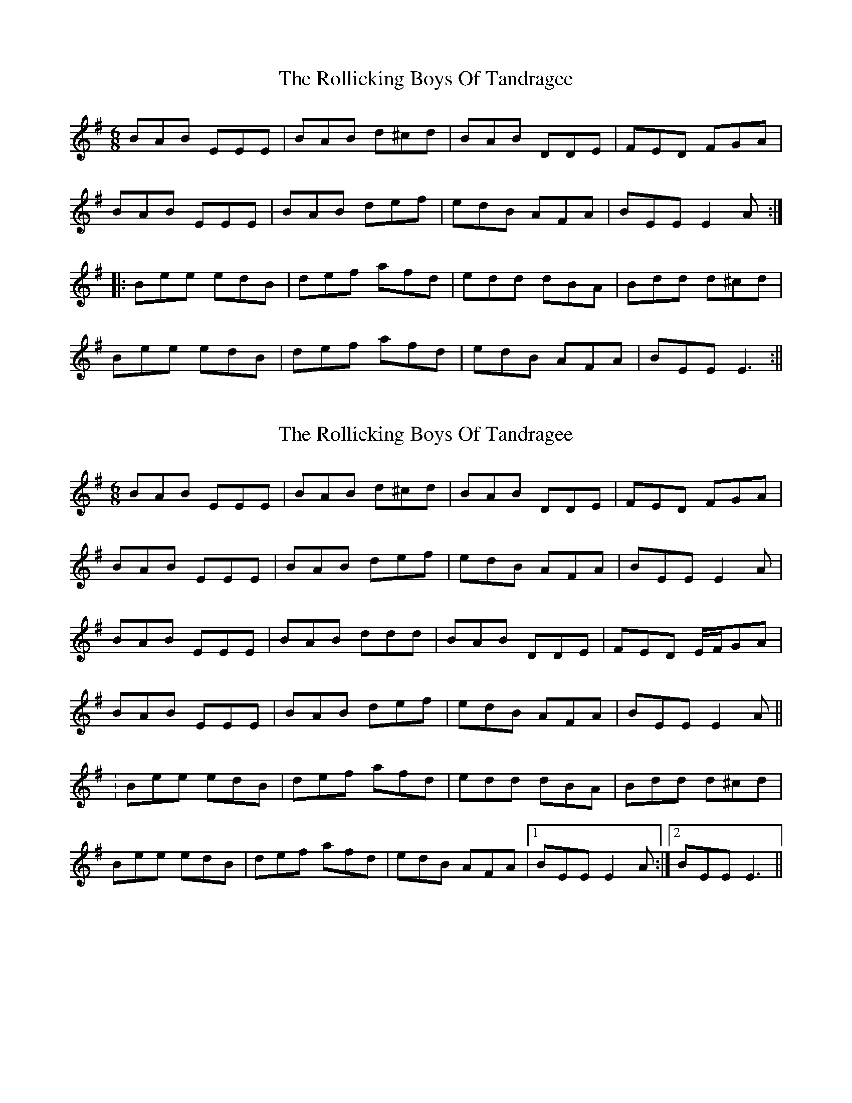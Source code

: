 X: 1
T: Rollicking Boys Of Tandragee, The
Z: fidicen
S: https://thesession.org/tunes/1392#setting1392
R: jig
M: 6/8
L: 1/8
K: Emin
BAB EEE|BAB d^cd|BAB DDE|FED FGA|
BAB EEE|BAB def|edB AFA|BEE E2A:|
|:Bee edB|def afd|edd dBA|Bdd d^cd|
Bee edB|def afd|edB AFA|BEE E3:||
X: 2
T: Rollicking Boys Of Tandragee, The
Z: fidicen
S: https://thesession.org/tunes/1392#setting14756
R: jig
M: 6/8
L: 1/8
K: Emin
BAB EEE|BAB d^cd|BAB DDE|FED FGA|BAB EEE|BAB def|edB AFA|BEE E2A|BAB EEE|BAB ddd|BAB DDE|FED E/2F/2GA|BAB EEE|BAB def|edB AFA|BEE E2A||:Bee edB|def afd|edd dBA|Bdd d^cd|Bee edB|def afd|edB AFA|1 BEE E2A:|2 BEE E3||
X: 3
T: Rollicking Boys Of Tandragee, The
Z: petemay
S: https://thesession.org/tunes/1392#setting14757
R: jig
M: 6/8
L: 1/8
K: Emin
d|:~B3 ~E3|BAB d2B|ABA DED|AFD FGA
BAB ~E3|BAB def|edB AFA|BEE E2A:|
|:B2e efe|def afd|e2d dcd|Bcd dBA|
B2e efe|def afd|edB AFA|BEE E2A:|
X: 4
T: Rollicking Boys Of Tandragee, The
Z: ceili
S: https://thesession.org/tunes/1392#setting20768
R: jig
M: 6/8
L: 1/8
K: Emin
BBB EDE|BAB d2 B|ABA FED|FED FGA|
BBB EDE|BAB d2 f|edB AFA|BEE E3:|
Bee efe|def afe|edd dcd|Bcd dBA|
Bee efe|def afe|edB AFA|BEE E3:|
X: 5
T: Rollicking Boys Of Tandragee, The
Z: Dargai
S: https://thesession.org/tunes/1392#setting25258
R: jig
M: 6/8
L: 1/8
K: Dmix
AGA DEC | AGA ~c2G | AGE C3 | G,CC G,CC |
AcA DEC | AGA cge |dcA GEG | A2D D3 :||
daf ded | cde gag | ged ~c3 | Acc Gcc |
dfA ~d3 | cde ~g2e | dcA GEG | ADD D3 :||
X: 6
T: Rollicking Boys Of Tandragee, The
Z: JACKB
S: https://thesession.org/tunes/1392#setting28424
R: jig
M: 6/8
L: 1/8
K: Emin
d|:B3 E/F/GE|BAB d2B|ABA D3|AFD FGA
BAB E3|BAB def|edB AF/G/A|BEE E2A:||
|:B2e efe|def afd|e2d dB/c/d|Bcd fdA|
B2e e3|def afd|edB AF/G/A|BEE E2A:||
X: 7
T: Rollicking Boys Of Tandragee, The
Z: Thady Quill
S: https://thesession.org/tunes/1392#setting28887
R: jig
M: 6/8
L: 1/8
K: Emin
|: BAB E2B | BAB d2A | BAF D2E | FED EFA |
| BAB E2B | BAB def | edB AFA | BEE E3 :|
|: A | Bde f2e | def afe | f2e dBA | B2^c dBA|
| Bde f2e | def afe | fdB AFA | BEE E2:|
